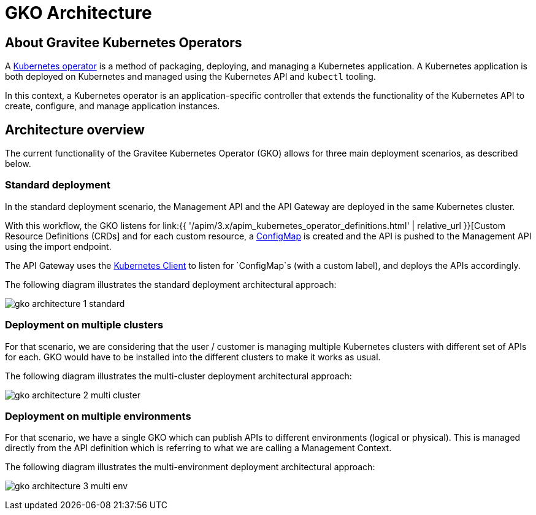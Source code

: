 [[apim-kubernetes-operator-architecture]]
= GKO Architecture
:page-sidebar: apim_3_x_sidebar
:page-permalink: apim/3.x/apim_kubernetes_operator_architecture.html
:page-folder: apim/kubernetes
:page-layout: apim3x

== About Gravitee Kubernetes Operators

A link:https://kubernetes.io/docs/concepts/extend-kubernetes/operator/[Kubernetes operator^] is a method of packaging, deploying, and managing a Kubernetes application. A Kubernetes application is both deployed on Kubernetes and managed using the Kubernetes API and `kubectl` tooling.

In this context, a Kubernetes operator is an application-specific controller that extends the functionality of the Kubernetes API to create, configure, and manage application instances.

== Architecture overview

The current functionality of the Gravitee Kubernetes Operator (GKO) allows for three main deployment scenarios, as described below.

=== Standard deployment

In the standard deployment scenario, the Management API and the API Gateway are deployed in the same Kubernetes cluster.

With this workflow, the GKO listens for link:{{ '/apim/3.x/apim_kubernetes_operator_definitions.html' | relative_url }}[Custom Resource Definitions (CRDs] and for each custom resource, a link:https://kubernetes.io/docs/concepts/configuration/configmap/[ConfigMap^] is created and the API is pushed to the Management API using the import endpoint.

The API Gateway uses the link:https://github.com/gravitee-io/gravitee-kubernetes/tree/master/gravitee-kubernetes-client[Kubernetes Client^] to listen for `ConfigMap`s (with a custom label), and deploys the APIs accordingly.

The following diagram illustrates the standard deployment architectural approach:

image:{% link /images/apim/3.x/kubernetes/gko-architecture-1-standard.png %}[]

=== Deployment on multiple clusters

For that scenario, we are considering that the user / customer is managing multiple Kubernetes clusters with different set of APIs for each. GKO would have to be installed into the different clusters to make it works as usual.

The following diagram illustrates the multi-cluster deployment architectural approach:

image:{% link /images/apim/3.x/kubernetes/gko-architecture-2-multi-cluster.png %}[]

=== Deployment on multiple environments

For that scenario, we have a single GKO which can publish APIs to different environments (logical or physical). This is managed directly from the API definition which is referring to what we are calling a Management Context.

The following diagram illustrates the multi-environment deployment architectural approach:

image:{% link /images/apim/3.x/kubernetes/gko-architecture-3-multi-env.png %}[]
